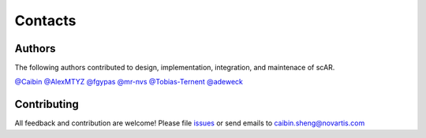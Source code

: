 Contacts
===============

Authors
------------------------------------------------
The following authors contributed to design, implementation, integration, and maintenace of scAR.  

`@Caibin <https://github.com/CaibinSh>`_
`@AlexMTYZ <https://github.com/AlexMTYZ>`_
`@fgypas <https://github.com/fgypas>`_
`@mr-nvs <https://github.com/mr-nvs>`_
`@Tobias-Ternent <https://github.com/Tobias-Ternent>`_
`@adeweck <https://github.com/adeweck>`_

Contributing
------------------------------------------------
All feedback and contribution are welcome! Please file `issues <https://github.com/Novartis/scAR/issues>`_ or send emails to caibin.sheng@novartis.com

.. disqus::
    :disqus_identifier: scar-discussion